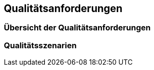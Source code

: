 ifndef::imagesdir[:imagesdir: ../images]

[[section-quality-scenarios]]
== Qualitätsanforderungen

ifdef::arc42help[]
[role="arc42help"]
****
.Inhalt
Dieser Abschnitt enthält alle relevanten Qualitätsanforderungen.

Die wichtigsten davon haben Sie bereits in Abschnitt 1.2 (Qualitätsziele) hervorgehoben, daher soll hier nur auf sie verwiesen werden.
In diesem Abschnitt 10 sollten Sie auch Qualitätsanforderungen mit geringerer Bedeutung erfassen, deren Nichterfüllung keine großen Risiken birgt (die aber _nice-to-have_ sein könnten).

.Motivation
Weil Qualitätsanforderungen die Architekturentscheidungen oft maßgeblich beeinflussen, sollten Sie die für Ihre Stakeholder relevanten Qualitätsanforderungen kennen, möglichst konkret und operationalisiert.

.Weiterführende Informationen

* Siehe https://docs.arc42.org/section-10/[Qualitätsanforderungen] in der online-Dokumentation (auf Englisch!).
* Siehe auch das ausführliche  https://quality.arc42.org[Q42 Qualitätsmodell auf https://quality.arc42.org].

****
endif::arc42help[]


=== Übersicht der Qualitätsanforderungen

ifdef::arc42help[]
[role="arc42help"]
****
.Inhalt
Eine Übersicht oder Zusammenfassung der Qualitätsanforderungen. 

.Motivation
Oft stößt man auf Dutzende (oder sogar Hunderte) von detaillierten Qualitätsanforderungen für ein System. 
In diesem Abschnitt sollten Sie versuchen, sie zusammenzufassen, z. B. durch die Beschreibung von Kategorien oder Themen (wie z.B. von https://www.iso.org/obp/ui/#iso:std:iso-iec:25010:ed-2:v1:en[ISO 25010:2023] oder https://quality.arc42.org[Q42] vorgeschlagen).

Wenn diese Kurzbeschreibungen oder Zusammenfassungen bereits präzise, spezifisch und messbar sind, können Sie Abschnitt 10.2 auslassen.

.Form
Verwenden Sie eine einfache Tabelle, in der jede Zeile eine Kategorie oder ein Thema und eine kurze Beschreibung der Qualitätsanforderung enthält.
Alternativ können Sie auch eine Mindmap verwenden, um diese Qualitätsanforderungen zu strukturieren.
In der Literatur (insb. [Bass+21]) ist die Idee eines _Quality Attribute Utility Tree_ (auf Deutsch manchmal kurz als _Qualitätsbaum_ bezeichnet) beschrieben worden, der den Oberbegriff „Qualität“ als Wurzel hat und eine baumartige Verfeinerung des Begriffs „Qualität“ verwendet. 


****
endif::arc42help[]

=== Qualitätsszenarien

ifdef::arc42help[]
[role="arc42help"]
****
.Inhalt
Qualitätsszenarien konkretisieren Qualitätsanforderungen und ermöglichen es zu entscheiden, ob sie erfüllt sind (im Sinne von Akzeptanzkriterien).
Stellen Sie sicher, dass Ihre Szenarien spezifisch und messbar sind.


Zwei Arten von Szenarien finden wir besonders nützlich:

* Nutzungsszenarien (auch bekannt als Anwendungs- oder Anwendungsfallszenarien) beschreiben, wie das System zur Laufzeit auf einen bestimmten Auslöser reagieren soll.
Hierunter fallen auch Szenarien zur Beschreibung von Effizienz oder Performance.
Beispiel: Das System beantwortet eine Benutzeranfrage innerhalb einer Sekunde.
* Änderungsszenarien_ beschreiben die gewünschte Wirkung einer Änderung oder Erweiterung des Systems oder seiner unmittelbaren Umgebung. 
Beispiel: Zusätzliche Funktionalität wird implementiert oder Anforderungen an ein Qualitätsmerkmal ändern sich, und der Aufwand oder die Dauer der Änderung wird gemessen.


.Form

Typische Informationen für detaillierte Szenarien sind die folgenden:

In Kurzform (bevorzugt im Q42-Modell):

* K**ontext/Hintergrund**: Um welche Art von System oder Komponente handelt es sich, wie sieht die Umgebung oder Situation aus?
* **Quelle/Stimulus**: Wer oder was initiiert oder löst ein Verhalten, eine Reaktion oder eine Aktion aus.
* **Metrik/Akzeptanzkriterien**: Eine Reaktion einschließlich einer _Maßnahme_ oder _Metrik_


Die Langform von Szenarien (die von der SEI und [Bass+21] bevorzugt wird) ist detaillierter und enthält die folgenden Informationen:

* **Szenario-ID**: Ein eindeutiger Bezeichner für das Szenario.
* **Szenario-Name**: Ein kurzer, beschreibender Name für das Szenario.
* **Quelle**: Die Entität (Benutzer, System oder Ereignis), die das Szenario auslöst.
* **Stimulus**: Das auslösende Ereignis oder die Bedingung, auf die das System reagieren muss.
* **Umgebung**: Der betriebliche Kontext oder die Bedingungen, unter denen das System den Stimulus erlebt.
* **Artefakt**: Die Bausteine oder anderen Elemente des Systems, die von dem Stimulus betroffen sind.
* **Reaktion**: Das Ergebnis oder Verhalten, das das System als Reaktion auf den Stimulus zeigt.
* **Antwortmaß**: Das Kriterium oder die Metrik, nach der die Antwort des Systems bewertet wird.

.Beispiele
Ausführliche Beispiele für Qualitätsanforderungen finden Sie auf https://quality.arc42.org[der Website zum Qualitätsmodell Q42].

.Weitere Informationen

* Len Bass, Paul Clements, Rick Kazman: „Software Architecture in Practice“, 4. Auflage, Addison-Wesley, 2021.


****
endif::arc42help[]
